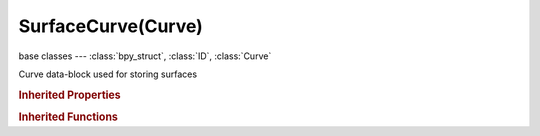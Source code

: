 SurfaceCurve(Curve)
===================

.. module:: bpy.types

base classes --- :class:`bpy_struct`, :class:`ID`, :class:`Curve`

.. class:: SurfaceCurve(Curve)

   Curve data-block used for storing surfaces

   .. attribute:: use_uv_as_generated

      Uses the UV values as Generated textured coordinates

      :type: boolean, default False

   .. classmethod:: bl_rna_get_subclass(id, default=None)
   
      :arg id: The RNA type identifier.
      :type id: string
      :return: The RNA type or default when not found.
      :rtype: :class:`bpy.types.Struct` subclass


   .. classmethod:: bl_rna_get_subclass_py(id, default=None)
   
      :arg id: The RNA type identifier.
      :type id: string
      :return: The class or default when not found.
      :rtype: type


.. rubric:: Inherited Properties

.. hlist::
   :columns: 2

   * :class:`bpy_struct.id_data`
   * :class:`ID.name`
   * :class:`ID.users`
   * :class:`ID.use_fake_user`
   * :class:`ID.tag`
   * :class:`ID.is_updated`
   * :class:`ID.is_updated_data`
   * :class:`ID.is_library_indirect`
   * :class:`ID.library`
   * :class:`ID.preview`
   * :class:`Curve.shape_keys`
   * :class:`Curve.splines`
   * :class:`Curve.show_handles`
   * :class:`Curve.show_normal_face`
   * :class:`Curve.path_duration`
   * :class:`Curve.use_path`
   * :class:`Curve.use_path_follow`
   * :class:`Curve.use_stretch`
   * :class:`Curve.use_deform_bounds`
   * :class:`Curve.use_radius`
   * :class:`Curve.bevel_resolution`
   * :class:`Curve.offset`
   * :class:`Curve.extrude`
   * :class:`Curve.bevel_depth`
   * :class:`Curve.resolution_u`
   * :class:`Curve.resolution_v`
   * :class:`Curve.render_resolution_u`
   * :class:`Curve.render_resolution_v`
   * :class:`Curve.eval_time`
   * :class:`Curve.bevel_object`
   * :class:`Curve.taper_object`
   * :class:`Curve.dimensions`
   * :class:`Curve.fill_mode`
   * :class:`Curve.twist_mode`
   * :class:`Curve.bevel_factor_mapping_start`
   * :class:`Curve.bevel_factor_mapping_end`
   * :class:`Curve.twist_smooth`
   * :class:`Curve.use_fill_deform`
   * :class:`Curve.use_fill_caps`
   * :class:`Curve.use_map_taper`
   * :class:`Curve.use_auto_texspace`
   * :class:`Curve.texspace_location`
   * :class:`Curve.texspace_size`
   * :class:`Curve.use_uv_as_generated`
   * :class:`Curve.materials`
   * :class:`Curve.bevel_factor_start`
   * :class:`Curve.bevel_factor_end`
   * :class:`Curve.is_editmode`
   * :class:`Curve.animation_data`
   * :class:`Curve.cycles`

.. rubric:: Inherited Functions

.. hlist::
   :columns: 2

   * :class:`bpy_struct.as_pointer`
   * :class:`bpy_struct.driver_add`
   * :class:`bpy_struct.driver_remove`
   * :class:`bpy_struct.get`
   * :class:`bpy_struct.is_property_hidden`
   * :class:`bpy_struct.is_property_readonly`
   * :class:`bpy_struct.is_property_set`
   * :class:`bpy_struct.items`
   * :class:`bpy_struct.keyframe_delete`
   * :class:`bpy_struct.keyframe_insert`
   * :class:`bpy_struct.keys`
   * :class:`bpy_struct.path_from_id`
   * :class:`bpy_struct.path_resolve`
   * :class:`bpy_struct.property_unset`
   * :class:`bpy_struct.type_recast`
   * :class:`bpy_struct.values`
   * :class:`ID.copy`
   * :class:`ID.user_clear`
   * :class:`ID.user_remap`
   * :class:`ID.make_local`
   * :class:`ID.user_of_id`
   * :class:`ID.animation_data_create`
   * :class:`ID.animation_data_clear`
   * :class:`ID.update_tag`
   * :class:`Curve.transform`
   * :class:`Curve.validate_material_indices`

